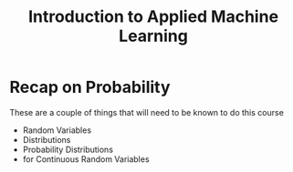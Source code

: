 #+TITLE: Introduction to Applied Machine Learning

* Recap on Probability
These are a couple of things that will need to be known to do this course
- Random Variables
- Distributions
- Probability Distributions
- for Continuous Random Variables
